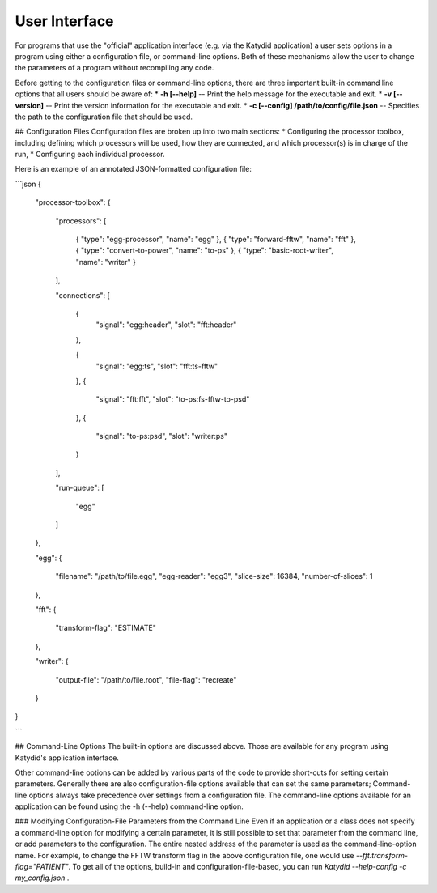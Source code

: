 User Interface
=============



For programs that use the "official" application interface (e.g. via the Katydid application) a user sets options in a program using either a configuration file, or command-line options.  Both of these mechanisms allow the user to change the parameters of a program without recompiling any code.

Before getting to the configuration files or command-line options, there are three important built-in command line options that all users should be aware of:
* **-h [--help]** -- Print the help message for the executable and exit.
* **-v [--version]** -- Print the version information for the executable and exit.
* **-c [--config] /path/to/config/file.json** -- Specifies the path to the configuration file that should be used.

## Configuration Files
Configuration files are broken up into two main sections:
* Configuring the processor toolbox, including defining which processors will be used, how they are connected, and which processor(s) is in charge of the run,
* Configuring each individual processor.

Here is an example of an annotated JSON-formatted configuration file:

```json
{
    "processor-toolbox":
    {
        "processors":
        [
            { "type": "egg-processor",       "name": "egg" },
            { "type": "forward-fftw",        "name": "fft" },
            { "type": "convert-to-power",    "name": "to-ps" },
            { "type": "basic-root-writer",   "name": "writer" }
        ],
        
        "connections":
        [
	    {
	        "signal": "egg:header",
	        "slot": "fft:header"
	    },
	        
	    {
	        "signal": "egg:ts",
	        "slot": "fft:ts-fftw"
	    },
	    {
	        "signal": "fft:fft",
                "slot": "to-ps:fs-fftw-to-psd"
            },
            {
                "signal": "to-ps:psd",
	        "slot": "writer:ps"
	    }
        ],
        
        "run-queue":
        [
            "egg"
        ]
    },
    

    "egg":
    {
        "filename": "/path/to/file.egg",
        "egg-reader": "egg3",
        "slice-size": 16384,
        "number-of-slices": 1
    },
    
    "fft":
    {
        "transform-flag": "ESTIMATE"
    },
    
    "writer":
    {
        "output-file": "/path/to/file.root",
        "file-flag": "recreate"
    }
}

```

## Command-Line Options
The built-in options are discussed above.  Those are available for any program using Katydid's application interface.

Other command-line options can be added by various parts of the code to provide short-cuts for setting certain parameters.  Generally there are also configuration-file options available that can set the same parameters; Command-line options always take precedence over settings from a configuration file.  The command-line options available for an application can be found using the -h (--help) command-line option.

### Modifying Configuration-File Parameters from the Command Line
Even if an application or a class does not specify a command-line option for modifying a certain parameter, it is still possible to set that parameter from the command line, or add parameters to the configuration.  The entire nested address of the parameter is used as the command-line-option name.  For example, to change the FFTW transform flag in the above configuration file, one would use `--fft.transform-flag="PATIENT"`.  To get all of the options, build-in and configuration-file-based, you can run `Katydid --help-config -c my_config.json` .